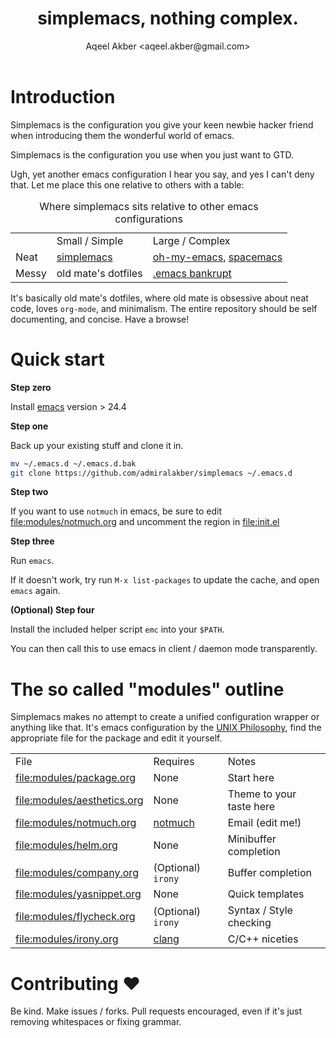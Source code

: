 #+TITLE: simplemacs, nothing complex.
#+AUTHOR: Aqeel Akber <aqeel.akber@gmail.com>

* Introduction

Simplemacs is the configuration you give your keen newbie hacker friend
when introducing them the wonderful world of emacs.

Simplemacs is the configuration you use when you just want to GTD.

Ugh, yet another emacs configuration I hear you say, and yes I can't
deny that. Let me place this one relative to others with a table:

#+CAPTION: Where simplemacs sits relative to other emacs configurations
|       | Small / Simple      | Large / Complex        |
| Neat  | [[https://github.com/admiralakber/simplemacs][simplemacs]]          | [[https://github.com/xiaohanyu/oh-my-emacs][oh-my-emacs]], [[http://spacemacs.org/][spacemacs]] |
| Messy | old mate's dotfiles | [[https://www.emacswiki.org/emacs/DotEmacsBankruptcy][.emacs bankrupt]]        |

It's basically old mate's dotfiles, where old mate is obsessive about
neat code, loves =org-mode=, and minimalism. The entire repository
should be self documenting, and concise. Have a browse!

* Quick start

*Step zero*

Install [[https://www.gnu.org/software/emacs/][emacs]] version > 24.4

*Step one*

Back up your existing stuff and clone it in.

#+BEGIN_SRC bash
mv ~/.emacs.d ~/.emacs.d.bak
git clone https://github.com/admiralakber/simplemacs ~/.emacs.d
#+END_SRC

*Step two*

If you want to use =notmuch= in emacs, be sure to edit
[[file:modules/notmuch.org]] and uncomment the region in [[file:init.el]]

*Step three*

Run =emacs=. 

If it doesn't work, try run =M-x list-packages= to update the cache,
and open =emacs= again.

*(Optional) Step four*

Install the included helper script =emc= into your =$PATH=.

You can then call this to use emacs in client / daemon mode
transparently.

* The so called "modules" outline

Simplemacs makes no attempt to create a unified configuration wrapper
or anything like that. It's emacs configuration by the [[https://en.wikipedia.org/wiki/Unix_philosophy][UNIX
Philosophy]], find the appropriate file for the package and edit it
yourself.


| File                        | Requires           | Notes                    |
| [[file:modules/package.org]]    | None               | Start here               |
| [[file:modules/aesthetics.org]] | None               | Theme to your taste here |
| [[file:modules/notmuch.org]]    | [[https://notmuchmail.org/][notmuch]]            | Email (edit me!)         |
| [[file:modules/helm.org]]       | None               | Minibuffer completion    |
| [[file:modules/company.org]]    | (Optional) =irony= | Buffer completion        |
| [[file:modules/yasnippet.org]]  | None               | Quick templates          |
| [[file:modules/flycheck.org]]   | (Optional) =irony= | Syntax / Style checking  |
| [[file:modules/irony.org]]      | [[https://clang.llvm.org][clang]]              | C/C++ niceties           |


* Contributing ♥

Be kind. Make issues / forks. Pull requests encouraged, even if it's
just removing whitespaces or fixing grammar.



